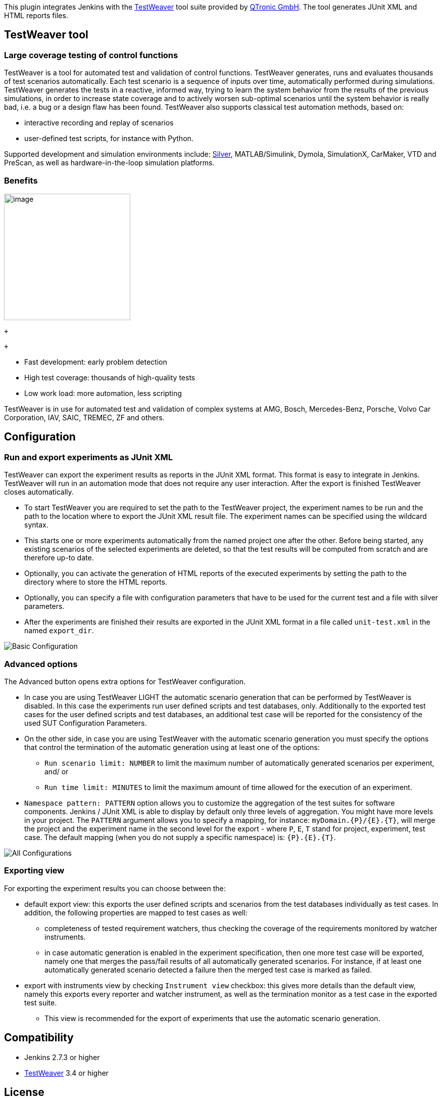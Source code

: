 [.conf-macro .output-inline]#This plugin integrates Jenkins with the
https://qtronic.de/en/weaver.html[TestWeaver] tool suite provided by
http://www.qtronic.de/[QTronic GmbH]. The tool generates JUnit XML and
HTML reports files.#

[[TestWeaverPlugin-TestWeavertool]]
== TestWeaver tool

[[TestWeaverPlugin-Largecoveragetestingofcontrolfunctions]]
=== Large coverage testing of control functions

TestWeaver is a tool for automated test and validation of control
functions. TestWeaver generates, runs and evaluates thousands of test
scenarios automatically. Each test scenario is a sequence of inputs over
time, automatically performed during simulations. TestWeaver generates
the tests in a reactive, informed way, trying to learn the system
behavior from the results of the previous simulations, in order to
increase state coverage and to actively worsen sub-optimal scenarios
until the system behavior is really bad, i.e. a bug or a design flaw has
been found. TestWeaver also supports classical test automation methods,
based on:

* interactive recording and replay of scenarios
* user-defined test scripts, for instance with Python.

Supported development and simulation environments include:
https://qtronic.de/en/silver.html[Silver], MATLAB/Simulink, Dymola,
SimulationX, CarMaker, VTD and PreScan, as well as hardware-in-the-loop
simulation platforms.

[[TestWeaverPlugin-Benefits]]
=== Benefits

[.confluence-embedded-file-wrapper .confluence-embedded-manual-size]#image:docs/images/TW_coverage-800x536.png[image,height=250]#

 +

 +

* Fast development: early problem detection
* High test coverage: thousands of high-quality tests
* Low work load: more automation, less scripting

TestWeaver is in use for automated test and validation of complex
systems at AMG, Bosch, Mercedes-Benz, Porsche, Volvo Car Corporation,
IAV, SAIC, TREMEC, ZF and others.

[[TestWeaverPlugin-Configuration]]
== Configuration

[[TestWeaverPlugin-RunandexportexperimentsasJUnitXML]]
=== Run and export experiments as JUnit XML

TestWeaver can export the experiment results as reports in the JUnit XML
format. This format is easy to integrate in Jenkins. TestWeaver will run
in an automation mode that does not require any user interaction. After
the export is finished TestWeaver closes automatically.

* To start TestWeaver you are required to set the path to the TestWeaver
project, the experiment names to be run and the path to the location
where to export the JUnit XML result file. The experiment names can be
specified using the wildcard syntax.
* This starts one or more experiments automatically from the named
project one after the other. Before being started, any existing
scenarios of the selected experiments are deleted, so that the test
results will be computed from scratch and are therefore up-to date.
* Optionally, you can activate the generation of HTML reports of the
executed experiments by setting the path to the directory where to store
the HTML reports.
* Optionally, you can specify a file with configuration parameters that
have to be used for the current test and a file with silver parameters.
* After the experiments are finished their results are exported in the
JUnit XML format in a file called `+unit-test.xml+` in the named
`+export_dir+`.

[.confluence-embedded-file-wrapper]#image:docs/images/basic0.PNG&effects=border-simple,shadow-kn[Basic
Configuration,title="Basic Configuration"]#

[[TestWeaverPlugin-Advancedoptions]]
=== Advanced options

The Advanced button opens extra options for TestWeaver configuration.

* In case you are using TestWeaver LIGHT the automatic scenario
generation that can be performed by TestWeaver is disabled. In this case
the experiments run user defined scripts and test databases, only.
Additionally to the exported test cases for the user defined scripts and
test databases, an additional test case will be reported for the
consistency of the used SUT Configuration Parameters.

* On the other side, in case you are using TestWeaver with the automatic
scenario generation you must specify the options that control the
termination of the automatic generation using at least one of the
options:
** `+Run scenario limit: NUMBER+` to limit the maximum number of
automatically generated scenarios per experiment, and/ or
** `+Run time limit: MINUTES+` to limit the maximum amount of time
allowed for the execution of an experiment.
* `+Namespace pattern: PATTERN+` option allows you to customize the
aggregation of the test suites for software components. Jenkins / JUnit
XML is able to display by default only three levels of aggregation. You
might have more levels in your project. The `+PATTERN+` argument allows
you to specify a mapping, for instance: `+myDomain.{P}/{E}.{T}+`, will
merge the project and the experiment name in the second level for the
export - where `+P+`, `+E+`, `+T+` stand for project, experiment, test
case. The default mapping (when you do not supply a specific namespace)
is: `+{P}.{E}.{T}+`.

[.confluence-embedded-file-wrapper]#image:docs/images/allOptions1.PNG&effects=border-simple,shadow-kn[All
Configurations,title="All Configurations"]#

[[TestWeaverPlugin-Exportingview]]
=== Exporting view

For exporting the experiment results you can choose between the:

* default export view: this exports the user defined scripts and
scenarios from the test databases individually as test cases. In
addition, the following properties are mapped to test cases as well:
** completeness of tested requirement watchers, thus checking the
coverage of the requirements monitored by watcher instruments.
** in case automatic generation is enabled in the experiment
specification, then one more test case will be exported, namely one that
merges the pass/fail results of all automatically generated scenarios.
For instance, if at least one automatically generated scenario detected
a failure then the merged test case is marked as failed.
* export with instruments view by checking `+Instrument view+` checkbox:
this gives more details than the default view, namely this exports every
reporter and watcher instrument, as well as the termination monitor as a
test case in the exported test suite.
** This view is recommended for the export of experiments that use the
automatic scenario generation.

[[TestWeaverPlugin-Compatibility]]
== Compatibility

* Jenkins 2.7.3 or higher
* https://qtronic.de/en/weaver.html[TestWeaver] 3.4 or higher

[[TestWeaverPlugin-License]]
== License

This plugin is licensed under 3-clause MIT license. +
More information can be found inside the
https://github.com/jenkinsci/testweaver-plugin/blob/master/LICENSE[LICENSE]
file.

[[TestWeaverPlugin-Release1.0.3(Aug19,2019)]]
=== Release 1.0.3 (Aug 19, 2019)

* new option: [.blob-code-inner .blob-code-marker]#[.pl-s]#Accept
inconclusive watchers##.
[.blob-code-inner .blob-code-marker]#[.pl-s]#[.x .x-first .x-last]##Inconclusive
##watchers [.x .x-first .x-last]##(incomplete
##test[.x .x-first .x-last]#) should not lead to a failed test.
Available starting with TestWeaver 4.1. +
###

[[TestWeaverPlugin-Release1.0(Jul20,2018)]]
=== Release 1.0 (Jul 20, 2018)

image:docs/images/information.svg[(info)]
Initial release

 +

 +

